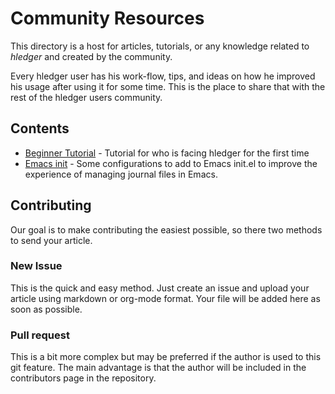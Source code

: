 * Community Resources

This directory is a host for articles, tutorials, or any knowledge related to /hledger/ and created by the community.

Every hledger user has his work-flow, tips, and ideas on how he improved his usage after using it for some time. This is the place to share that with the rest of the hledger users community.

** Contents

- [[https://github.com/edkedk99/awesome-hledger/blob/master/contrib-resources/emacs-init.org][Beginner Tutorial]] - Tutorial for who is facing hledger for the first time
- [[https://github.com/edkedk99/awesome-hledger/blob/master/contrib-resources/hledger-beginner-tutorial.org][Emacs init]] - Some configurations to add to Emacs init.el to improve the experience of managing journal files in Emacs.

** Contributing 

Our goal is to make contributing the easiest possible, so there two methods to send your article.

*** New Issue 

This is the quick and easy method. Just create an issue and upload your article using markdown or org-mode format. Your file will be added here as soon as possible.

*** Pull request

This is a bit more complex but may be preferred if the author is used to this git feature. The main advantage is that the author will be included in the contributors page in the repository.



